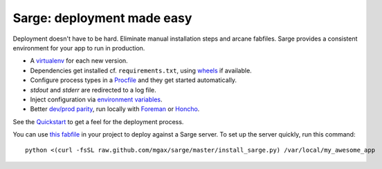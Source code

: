 Sarge: deployment made easy
===========================

Deployment doesn't have to be hard. Eliminate manual installation steps
and arcane fabfiles. Sarge provides a consistent environment for your
app to run in production.

* A virtualenv_ for each new version.
* Dependencies get installed cf. ``requirements.txt``, using wheels_ if
  available.
* Configure process types in a Procfile_ and they get started automatically.
* `stdout` and `stderr` are redirected to a log file.
* Inject configuration via `environment variables`_.
* Better `dev/prod parity`_, run locally with Foreman_ or Honcho_.

.. _virtualenv: http://www.virtualenv.org/
.. _wheels: http://wheel.readthedocs.org/
.. _procfile: http://ddollar.github.com/foreman/#PROCFILE
.. _environment variables: http://www.12factor.net/config
.. _dev/prod parity: http://www.12factor.net/dev-prod-parity
.. _foreman: http://ddollar.github.com/foreman/
.. _honcho: https://github.com/nickstenning/honcho


See the Quickstart_ to get a feel for the deployment process.

.. _Quickstart: https://sarge-deployer.readthedocs.org/en/latest/quickstart.html

You can use `this fabfile`_ in your project to deploy against a Sarge
server. To set up the server quickly, run this command::

    python <(curl -fsSL raw.github.com/mgax/sarge/master/install_sarge.py) /var/local/my_awesome_app

.. _this fabfile: https://gist.github.com/4266737
